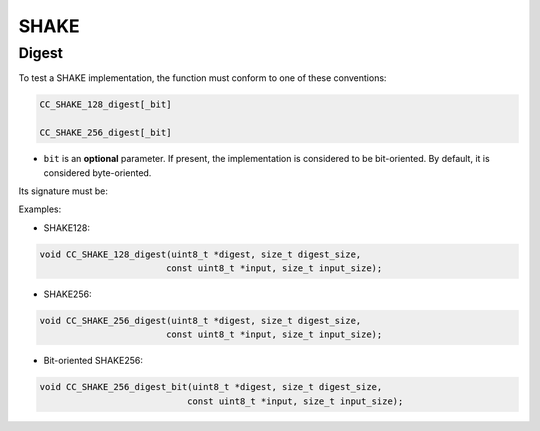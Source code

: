 SHAKE
-----

Digest
^^^^^^

To test a SHAKE implementation, the function must conform to one of these conventions:

.. code::

    CC_SHAKE_128_digest[_bit]

    CC_SHAKE_256_digest[_bit]

* ``bit`` is an **optional** parameter. If present, the implementation is considered to be bit-oriented. By default, it is considered byte-oriented.

Its signature must be:

.. c:function:: void SHAKE_digest(uint8_t *digest, size_t digest_size, const uint8_t *input, size_t input_size)

    Produces digests of arbitrary length.

    :param digest: **[Out]** A buffer to store the resulting digest.
    :param digest_size: **[In]** The desired size of the digest.
    :param input: **[In]** The input data.
    :param input_size: **[In]** The size of the input data in bytes.

Examples:

* SHAKE128:

.. code:: c

    void CC_SHAKE_128_digest(uint8_t *digest, size_t digest_size,
                            const uint8_t *input, size_t input_size);

* SHAKE256:

.. code:: c

    void CC_SHAKE_256_digest(uint8_t *digest, size_t digest_size,
                            const uint8_t *input, size_t input_size);

* Bit-oriented SHAKE256:

.. code:: c

    void CC_SHAKE_256_digest_bit(uint8_t *digest, size_t digest_size,
                                const uint8_t *input, size_t input_size);
